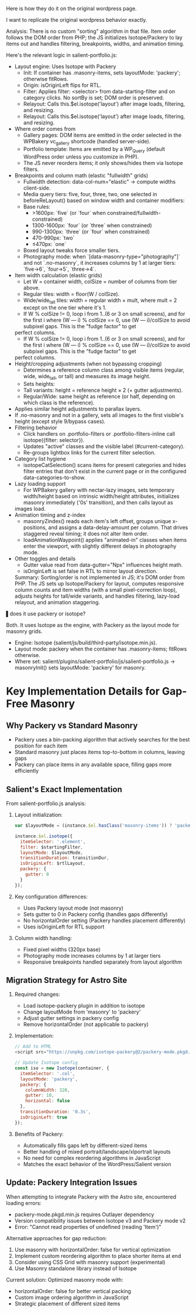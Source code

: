 Here is how they do it on the original wordpress page.

I want to replicate the original wordpress behavior exactly.


Analysis:
There is no custom "sorting" algorithm in that file. Item order follows the DOM order from PHP; the JS initializes Isotope/Packery to lay items out and handles filtering, breakpoints,
  widths, and animation timing.

  Here's the relevant logic in salient-portfolio.js:

- Layout engine: Uses Isotope with Packery
    - Init: If container has .masonry-items, sets layoutMode: 'packery'; otherwise fitRows.
    - Origin: isOriginLeft flips for RTL.
    - Filter: Applies filter: <selector> from data-starting-filter and on category clicks. No sortBy is set; DOM order is preserved.
    - Relayout: Calls this.$el.isotope('layout') after image loads, filtering, and resizing.
    - Relayout: Calls this.$el.isotope('layout') after image loads, filtering, and resizing.
-
  Where order comes from
    - Gallery pages: DOM items are emitted in the order selected in the WPBakery vc_gallery shortcode (handled server-side).
    - Portfolio template: Items are emitted by a WP_Query (default WordPress order unless you customize in PHP).
    - The JS never reorders items; it only shows/hides them via Isotope filters.
-
  Breakpoints and column math (elastic "fullwidth" grids)
    - Fullwidth detection: data-col-num="elastic" → compute widths client-side.
    - Media query tiers: five, four, three, two, one selected in beforeReLayout() based on window width and container modifiers:
    - Base rules:
      - >1600px: `five` (or `four` when constrained/fullwidth-constrained)
      - 1300-1600px: `four` (or `three` when constrained)
      - 990-1300px: `three` (or `four` when constrained)
      - 470-990px: `two`
      - ≤470px: `one`
    - Boxed layout tweaks force smaller tiers.
    - Photography mode: when `[data-masonry-type="photography"]` and not `.no-masonry`, it increases columns by 1 at larger tiers: `five→6`, `four→5`, `three→4`.

- Item width calculation (elastic grids)
    - Let W = container width, colSize = number of columns from tier above.
    - Regular tiles: width = floor(W / colSize).
    - Wide/wide_tall tiles: width = regular width × mult, where mult = 2 except on the one tier where it's 1.
    - If W % colSize != 0, loop i from 1..(6 or 3 on small screens), and for the first i where (W --- i) % colSize == 0, use (W --- i)/colSize to avoid subpixel gaps. This is the "fudge factor" to get
  perfect columns.
    - If W % colSize != 0, loop i from 1..(6 or 3 on small screens), and for the first i where (W --- i) % colSize == 0, use (W --- i)/colSize to avoid subpixel gaps. This is the "fudge factor" to get
  perfect columns.
-
  Height/cropping adjustments (when not bypassing cropping)
    - Determines a reference column class among visible items (regular, wide, wide_tall, or tall) and measures its image height.
    - Sets heights:
    - Tall variants: height = reference height × 2 (+ gutter adjustments).
    - Regular/Wide: same height as reference (or half, depending on which class is the reference).
-
  Applies similar height adjustments to parallax layers.
-
  If .no-masonry and not in a gallery, sets all images to the first visible's height (except style 9/bypass cases).
-
  Filtering behavior
    - Click handlers on .portfolio-filters or .portfolio-filters-inline call isotope({filter: selector}).
    - Updates "active" classes and the visible label (#current-category).
    - Re-groups lightbox links for the current filter selection.
-
  Category list hygiene
    - isotopeCatSelection() scans items for present categories and hides filter entries that don't exist in the current page or in the configured data-categories-to-show.
-
  Lazy loading support
    - For WPBakery gallery with nectar-lazy images, sets temporary width/height based on intrinsic width/height attributes, initializes masonry immediately ('0s' transition), and then calls layout as
  images load.
-
  Animation timing and z-index
    - masonryZindex() reads each item's left offset, groups unique x-positions, and assigns a data-delay-amount per column. That drives staggered reveal timing; it does not alter item order.
    - loadAnimationWaypoint() applies "animated-in" classes when items enter the viewport, with slightly different delays in photography mode.
-
  Other toggles and details
    - Gutter value read from data-gutter="Npx" influences height math.
    - isOriginLeft is set false in RTL to mirror layout direction.

  Summary: Sorting/order is not implemented in JS; it's DOM order from PHP. The JS sets up Isotope/Packery for layout, computes responsive column counts and item widths (with a small pixel-correction
  loop), adjusts heights for tall/wide variants, and handles filtering, lazy-load relayout, and animation staggering.

▌does it use packery or isotope?

Both. It uses Isotope as the engine, with Packery as the layout mode for masonry grids.

- Engine: Isotope (salient/js/build/third-party/isotope.min.js).
- Layout mode: packery when the container has .masonry-items; fitRows otherwise.
- Where set: salient/plugins/salient-portfolio/js/salient-portfolio.js → masonryInit() sets layoutMode: 'packery' for masonry.

* Key Implementation Details for Gap-Free Masonry

** Why Packery vs Standard Masonry
- Packery uses a bin-packing algorithm that actively searches for the best position for each item
- Standard masonry just places items top-to-bottom in columns, leaving gaps
- Packery can place items in any available space, filling gaps more efficiently

** Salient's Exact Implementation
From salient-portfolio.js analysis:

1. Layout initialization:
   #+begin_src javascript
   var $layoutMode = (instance.$el.hasClass('masonry-items')) ? 'packery' : 'fitRows';
   
   instance.$el.isotope({
     itemSelector: '.element',
     filter: $startingFilter,
     layoutMode: $layoutMode,
     transitionDuration: transitionDur,
     isOriginLeft: $rtlLayout,
     packery: {
       gutter: 0
     }
   });
   #+end_src

2. Key configuration differences:
   - Uses Packery layout mode (not masonry)
   - Sets gutter to 0 in Packery config (handles gaps differently)
   - No horizontalOrder setting (Packery handles placement differently)
   - Uses isOriginLeft for RTL support

3. Column width handling:
   - Fixed pixel widths (320px base)
   - Photography mode increases columns by 1 at larger tiers
   - Responsive breakpoints handled separately from layout algorithm

** Migration Strategy for Astro Site

1. Required changes:
   - Load isotope-packery plugin in addition to isotope
   - Change layoutMode from 'masonry' to 'packery'
   - Adjust gutter settings in packery config
   - Remove horizontalOrder (not applicable to packery)

2. Implementation:
   #+begin_src javascript
   // Add to HTML
   <script src="https://unpkg.com/isotope-packery@2/packery-mode.pkgd.min.js"></script>
   
   // Update Isotope config
   const iso = new Isotope(container, {
     itemSelector: '.col',
     layoutMode: 'packery',
     packery: {
       columnWidth: 320,
       gutter: 10,
       horizontal: false
     },
     transitionDuration: '0.3s',
     isOriginLeft: true
   });
   #+end_src

3. Benefits of Packery:
   - Automatically fills gaps left by different-sized items
   - Better handling of mixed portrait/landscape/xlportrait layouts
   - No need for complex reordering algorithms in JavaScript
   - Matches the exact behavior of the WordPress/Salient version

** Update: Packery Integration Issues

When attempting to integrate Packery with the Astro site, encountered loading errors:
- packery-mode.pkgd.min.js requires Outlayer dependency
- Version compatibility issues between Isotope v3 and Packery mode v2
- Error: "Cannot read properties of undefined (reading 'Item')"

Alternative approaches for gap reduction:
1. Use masonry with horizontalOrder: false for vertical optimization
2. Implement custom reordering algorithm to place shorter items at end
3. Consider using CSS Grid with masonry support (experimental)
4. Use Masonry standalone library instead of Isotope

Current solution: Optimized masonry mode with:
- horizontalOrder: false for better vertical packing
- Custom image ordering algorithm in JavaScript
- Strategic placement of different sized items 
